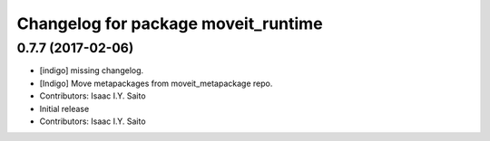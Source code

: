 ^^^^^^^^^^^^^^^^^^^^^^^^^^^^^^^^^^^^
Changelog for package moveit_runtime
^^^^^^^^^^^^^^^^^^^^^^^^^^^^^^^^^^^^

0.7.7 (2017-02-06)
------------------
* [indigo] missing changelog.
* [Indigo] Move metapackages from moveit_metapackage repo.
* Contributors: Isaac I.Y. Saito

* Initial release
* Contributors: Isaac I.Y. Saito
